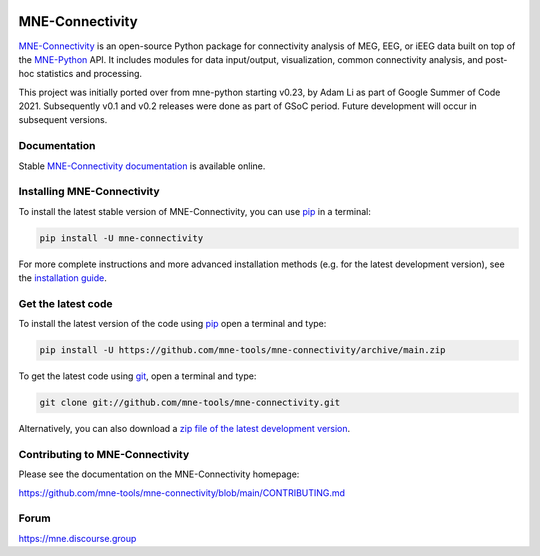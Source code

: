 .. -*- mode: rst -*-

|GH|_ |Circle|_ |Codecov|_ |PyPI|_

.. |GH| image:: https://github.com/mne-tools/mne-connectivity/actions/workflows/unit_tests.yml/badge.svg
.. _GH: https://github.com/mne-tools/mne-connectivity/actions/workflows/unit_tests.yml

.. |Circle| image:: https://circleci.com/gh/mne-tools/mne-connectivity.svg?style=shield
.. _Circle: https://circleci.com/gh/mne-tools/mne-connectivity

.. |Codecov| image:: https://codecov.io/gh/mne-tools/mne-connectivity/branch/main/graph/badge.svg
.. _Codecov: https://codecov.io/gh/mne-tools/mne-connectivity

.. |PyPI| image:: https://img.shields.io/pypi/dm/mne-connectivity.svg?label=PyPI%20downloads
.. _PyPI: https://pypi.org/project/mne-connectivity/

.. _MNE-Connectivity: https://mne.tools/mne-connectivity/dev/
.. _MNE-Python: https://mne.tools/stable
.. _MNE-Connectivity documentation: https://mne.tools/mne-connectivity/stable/index.html
.. _installation guide: https://mne.tools/mne-connectivity/dev/install/index.html
.. _pip: https://pip.pypa.io/en/stable/

MNE-Connectivity
================

`MNE-Connectivity`_ is an open-source Python package for connectivity analysis
of MEG, EEG, or iEEG data built on top of the `MNE-Python`_ API.
It includes modules for data input/output, visualization, common connectivity analysis,
and post-hoc statistics and processing.


.. target for :end-before: title-end-content

This project was initially ported over from mne-python starting v0.23, by Adam
Li as part of Google Summer of Code 2021. Subsequently v0.1 and v0.2 releases
were done as part of GSoC period. Future development will occur in subsequent
versions.

Documentation
^^^^^^^^^^^^^

Stable `MNE-Connectivity documentation`_ is available online.

Installing MNE-Connectivity
^^^^^^^^^^^^^^^^^^^^^^^^^^^

To install the latest stable version of MNE-Connectivity, you can use pip_ in a terminal:

.. code-block:: bash

    pip install -U mne-connectivity

For more complete instructions and more advanced installation methods (e.g. for
the latest development version), see the `installation guide`_.


Get the latest code
^^^^^^^^^^^^^^^^^^^

To install the latest version of the code using pip_ open a terminal and type:

.. code-block:: bash

    pip install -U https://github.com/mne-tools/mne-connectivity/archive/main.zip

To get the latest code using `git <https://git-scm.com/>`__, open a terminal and type:

.. code-block:: bash

    git clone git://github.com/mne-tools/mne-connectivity.git

Alternatively, you can also download a
`zip file of the latest development version <https://github.com/mne-tools/mne-connectivity/archive/main.zip>`__.


Contributing to MNE-Connectivity
^^^^^^^^^^^^^^^^^^^^^^^^^^^^^^^^

Please see the documentation on the MNE-Connectivity homepage:

https://github.com/mne-tools/mne-connectivity/blob/main/CONTRIBUTING.md


Forum
^^^^^^

https://mne.discourse.group
